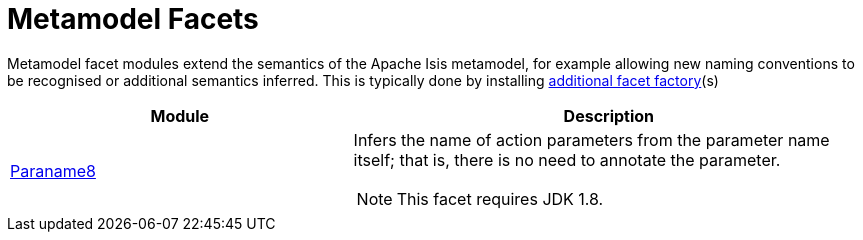 [[mml]]
= Metamodel Facets
:_basedir: ../../
:_imagesdir: images/
:generate_pdf:

Metamodel facet modules extend the semantics of the Apache Isis metamodel, for example allowing new naming conventions to be recognised or additional semantics inferred.
This is typically done by installing link:http://isis.apache.org/guides/ugbtb/ugbtb.html#_modifying_the_prog_model[additional facet factory](s)

[cols="2a,3a", options="header"]
|===

^.>| Module
^.>| Description

|xref:paraname8/mml-paraname8.adoc#[Paraname8]
|Infers the name of action parameters from the parameter name itself; that is, there is no need to annotate the parameter.

[NOTE]
====
This facet requires JDK 1.8.
====





|===



